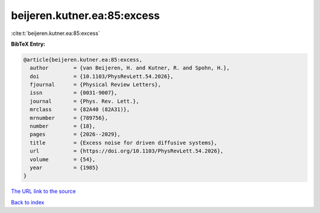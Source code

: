 beijeren.kutner.ea:85:excess
============================

:cite:t:`beijeren.kutner.ea:85:excess`

**BibTeX Entry:**

.. code-block:: bibtex

   @article{beijeren.kutner.ea:85:excess,
     author        = {van Beijeren, H. and Kutner, R. and Spohn, H.},
     doi           = {10.1103/PhysRevLett.54.2026},
     fjournal      = {Physical Review Letters},
     issn          = {0031-9007},
     journal       = {Phys. Rev. Lett.},
     mrclass       = {82A40 (82A31)},
     mrnumber      = {789756},
     number        = {18},
     pages         = {2026--2029},
     title         = {Excess noise for driven diffusive systems},
     url           = {https://doi.org/10.1103/PhysRevLett.54.2026},
     volume        = {54},
     year          = {1985}
   }

`The URL link to the source <https://doi.org/10.1103/PhysRevLett.54.2026>`__


`Back to index <../By-Cite-Keys.html>`__
